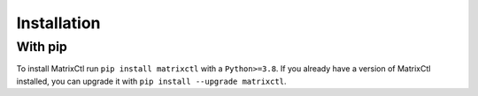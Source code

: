 Installation
============

With pip
********

To install MatrixCtl run ``pip install matrixctl`` with a ``Python>=3.8``.
If you already have a version of MatrixCtl installed, you can upgrade it with
``pip install --upgrade matrixctl``.

.. On Arch linux
   *************

   To install MatrixCtl on Arch Linux, you can use the AUR.
   Run ``yay -S python-matrixctl-git``.
